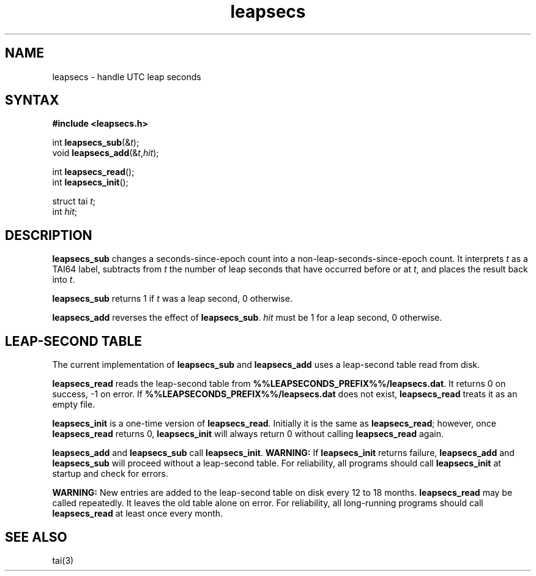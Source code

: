 .TH leapsecs 3
.SH NAME
leapsecs \- handle UTC leap seconds
.SH SYNTAX
.B #include <leapsecs.h>

int \fBleapsecs_sub\fP(&\fIt\fR);
.br
void \fBleapsecs_add\fP(&\fIt\fR,\fIhit\fR);

int \fBleapsecs_read\fP();
.br
int \fBleapsecs_init\fP();

struct tai \fIt\fR;
.br
int \fIhit\fR;
.SH DESCRIPTION
.B leapsecs_sub
changes a seconds-since-epoch count
into a non-leap-seconds-since-epoch count.
It interprets
.I t
as a TAI64 label,
subtracts from
.I t
the number of leap seconds that have occurred
before or at
.IR t ,
and places the result back into
.IR t .

.B leapsecs_sub
returns 1 if
.I t
was a leap second,
0 otherwise.

.B leapsecs_add
reverses the effect of
.BR leapsecs_sub .
.I hit
must be 1
for a leap second,
0 otherwise.
.SH "LEAP-SECOND TABLE"
The current implementation of
.B leapsecs_sub
and
.B leapsecs_add
uses a leap-second table read from disk.

.B leapsecs_read
reads the leap-second table from
.BR %%LEAPSECONDS_PREFIX%%/leapsecs.dat .
It returns 0 on success, -1 on error.
If
.B %%LEAPSECONDS_PREFIX%%/leapsecs.dat
does not exist,
.B leapsecs_read
treats it as an empty file.

.B leapsecs_init
is a one-time version of
.BR leapsecs_read .
Initially it is the same as
.BR leapsecs_read ;
however, once
.B leapsecs_read
returns 0,
.B leapsecs_init
will always return 0
without calling
.B leapsecs_read
again.

.B leapsecs_add
and
.B leapsecs_sub
call
.BR leapsecs_init .
.B WARNING:
If
.B leapsecs_init
returns failure,
.B leapsecs_add
and
.B leapsecs_sub
will proceed without a leap-second table.
For reliability,
all programs should call
.B leapsecs_init
at startup and check for errors.

.B WARNING:
New entries are added to the leap-second table on disk
every 12 to 18 months.
.B leapsecs_read
may be called repeatedly.
It leaves the old table alone on error.
For reliability,
all long-running programs should call
.B leapsecs_read
at least once every month.
.SH "SEE ALSO"
tai(3)
